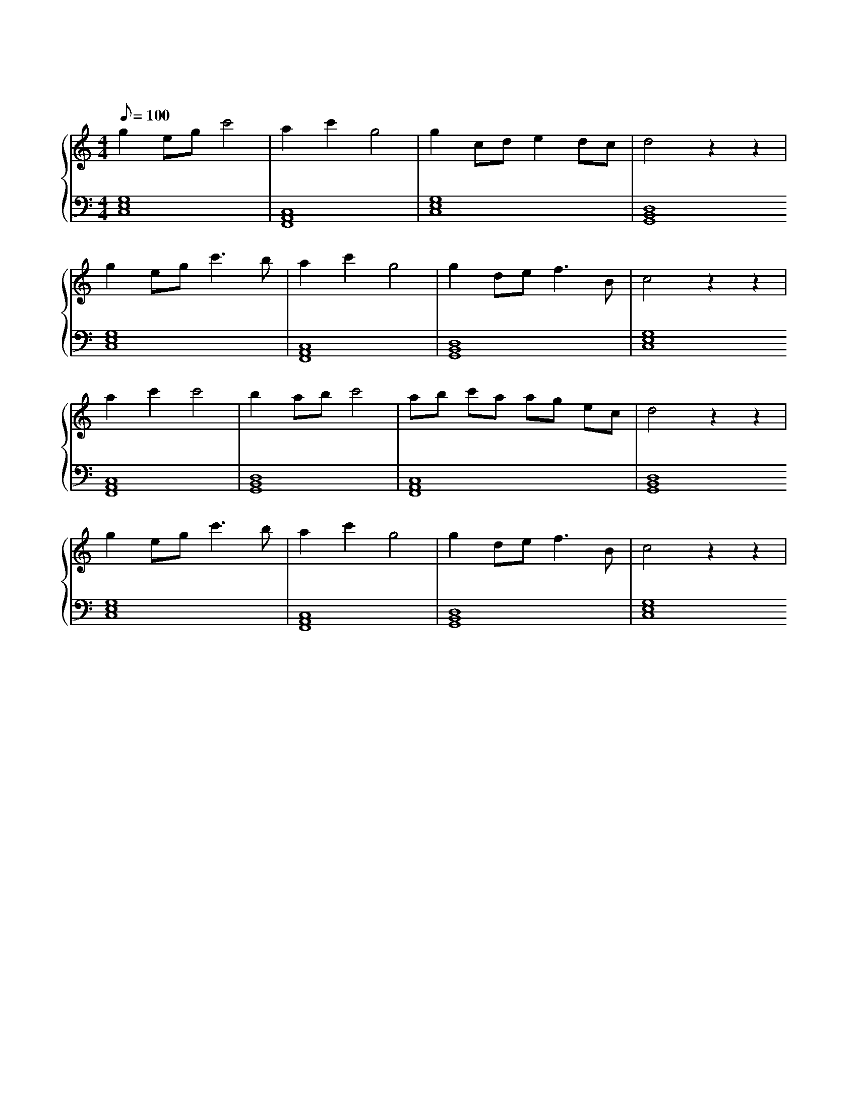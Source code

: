 X: 1
T: 送别
M: 4/4
L: 1/8
Q: 100
K: C
%%stretchlast .7
%%staves {(PianoRightHand) (PianoLeftHand)}
V:PianoRightHand clef=treble
V:PianoLeftHand clef=bass
[V: PianoRightHand]
g2 eg c'4 | a2 c'2 g4 | g2 cd e2 dc | d4 z2 z2 | %4
g2 eg c'3 b | a2 c'2 g4 | g2 de f3 B | c4 z2 z2 | %8
a2 c'2 c'4 | b2 ab c'4 | ab c'a ag ec | d4 z2 z2 | %12
g2 eg c'3 b | a2 c'2 g4 | g2 de f3 B | c4 z2 z2 | %16
[V: PianoLeftHand]
[C,8 E,8 G,8] | [F,,8 A,,8 C,8] | [C,8 E,8 G,8] | [G,,8 B,,8 D,8]
[C,8 E,8 G,8] | [F,,8 A,,8 C,8] | [G,,8 B,,8 D,8] | [C,8 E,8 G,8]
[F,,8 A,,8 C,8] | [G,,8 B,,8 D,8] | [F,,8 A,,8 C,8] | [G,,8 B,,8 D,8]
[C,8 E,8 G,8] | [F,,8 A,,8 C,8] | [G,,8 B,,8 D,8] | [C,8 E,8 G,8]
